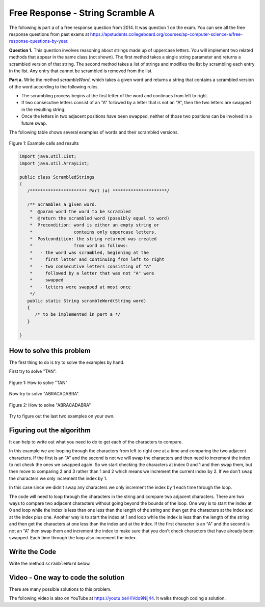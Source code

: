 .. qnum::
   :prefix: 4-12-
   :start: 1

Free Response - String Scramble A
-----------------------------------

.. index::
    single: string scramble
    single: free response

The following is part a of a free response question from 2014.  It was question 1 on the exam.  You can see all the free response questions from past exams at https://apstudents.collegeboard.org/courses/ap-computer-science-a/free-response-questions-by-year.

**Question 1.**  This question involves reasoning about strings made up of uppercase letters. You will implement two related methods that appear in the same class (not shown). The first method takes a single string parameter and returns a scrambled version of that string. The second method takes a list of strings and modifies the list by scrambling each entry in the list. Any entry that cannot be scrambled is removed from the list.

**Part a.**  Write the method *scrambleWord*, which takes a given word and returns a string that contains a scrambled version of the word according to the following rules.

* The scrambling process begins at the first letter of the word and continues from left to right.
* If two consecutive letters consist of an "A" followed by a letter that is not an "A", then the two letters are swapped in the resulting string.
* Once the letters in two adjacent positions have been swapped, neither of those two positions can be involved in a future swap.

The following table shows several examples of words and their scrambled versions.

.. figure:: Figures/scrambleA.png
    :width: 500px
    :align: center
    :figclass: align-center

    Figure 1: Example calls and results

.. code-block:: java

   import java.util.List;
   import java.util.ArrayList;

   public class ScrambledStrings
   {
      /********************** Part (a) *********************/

      /** Scrambles a given word.
       *  @param word the word to be scrambled
       *  @return the scrambled word (possibly equal to word)
       *  Precondition: word is either an empty string or
       *                contains only uppercase letters.
       *  Postcondition: the string returned was created
       *                from word as follows:
       *   - the word was scrambled, beginning at the
       *     first letter and continuing from left to right
       *   - two consecutive letters consisting of "A"
       *     followed by a letter that was not "A" were
       *     swapped
       *   - letters were swapped at most once
       */
      public static String scrambleWord(String word)
      {
         /* to be implemented in part a */
      }

   }

How to solve this problem
===========================

The first thing to do is try to solve the examples by hand.

First try to solve "TAN".

.. figure:: Figures/stringScrambleA-TAN.png
    :width: 300px
    :align: center
    :figclass: align-center

    Figure 1: How to solve "TAN"

Now try to solve "ABRACADABRA".

.. figure:: Figures/stringScrambleA-ABRACADABRA.png
    :width: 400px
    :align: center
    :figclass: align-center

    Figure 2: How to solve "ABRACADABRA"

Try to figure out the last two examples on your own.


Figuring out the algorithm
===========================

It can help to write out what you need to do to get each of the characters to compare.

.. activecode:: lcfrssa3
   :language: java
   :autograde: unittest

   The following shows what to do to solve the example with "ABRACADABRA".
   ~~~~
   public class TestABRACADABRA
   {
      public static void main(String[] args)
      {
         System.out.println("ABRACADABRA".substring(0,1)); // get the A
         System.out.println("ABRACADABRA".substring(1,2)); // get the B
         // compare the A and B and swap them which results in BARACADABRA
         System.out.println("ABRACADABRA".substring(2,3)); // get the R
         System.out.println("ABRACADABRA".substring(3,4)); // get the A
         // compare the R and A and do nothing
         System.out.println("ABRACADABRA".substring(3,4)); // get the A
         System.out.println("ABRACADABRA".substring(4,5)); // get the C
         // compare the A and C and swap them which results in BARCAADABRA
         System.out.println("ABRACADABRA".substring(5,6)); // get the A
         System.out.println("ABRACADABRA".substring(6,7)); // get the D
         // compare the A and D and swap them which results in BARCADAABRA
         System.out.println("ABRACADABRA".substring(7,8)); // get the A
         System.out.println("ABRACADABRA".substring(8,9)); // get the B
         // compare the A and B and swap them which results in BARCADABARA
         System.out.println("ABRACADABRA".substring(9,10)); // get the R
         System.out.println("ABRACADABRA".substring(10,11)); // get the A
         // compare R and A and do nothing
      }
   }
   ====
   import static org.junit.Assert.*;
    import org.junit.*;
    import java.io.*;

    public class RunestoneTests extends CodeTestHelper
    {
      @Test
      public void testMain() throws IOException
      {
        String output = getMethodOutput("main");
        String expect = "A\nB\nR\nA\nA\nC\nA\nD\nA\nB\nR\nA\n";
        boolean passed = getResults(expect, output, "Expected output from main");
        assertTrue(passed);
      }
    }


In this example we are looping through the characters from left to right one at a time and comparing the two adjacent characters.  If the first is an "A" and the second is not we will swap the characters and then need to increment the index to not check the ones we swapped again.  So we start checking the characters at index 0 and 1 and then swap them, but then move to comparing 2 and 3 rather than 1 and 2 which means we increment the current index by 2.  If we don't swap the characters we only increment the index by 1.


.. activecode:: lcfrssa4
   :language: java
   :autograde: unittest

   The following shows what to do to solve the example with "WHOA".
   ~~~~
   public class TestWHOA
   {
      public static void main(String[] args)
      {
         System.out.println("WHOA".substring(0,1)); // get the W
         System.out.println("WHOA".substring(1,2)); // get the H - compare the W and H and do nothing
         System.out.println("WHOA".substring(1,2)); // get the H
         System.out.println("WHOA".substring(2,3)); // get the O - compare the H and O and do nothing
         System.out.println("WHOA".substring(2,3)); // get the O
         System.out.println("WHOA".substring(3,4)); // get the A - compare the O and A and do nothing
      }
   }
   ====
   import static org.junit.Assert.*;
    import org.junit.*;
    import java.io.*;

    public class RunestoneTests extends CodeTestHelper
    {
      @Test
      public void testMain() throws IOException
      {
        String output = getMethodOutput("main");
        String expect = "W\nH\nH\nO\nO\nA\n";
        boolean passed = getResults(expect, output, "Expected output from main");
        assertTrue(passed);
      }
    }


In this case since we didn't swap any characters we only increment the index by 1 each time through the loop.

The code will need to loop through the characters in the string and compare two adjacent characters.  There are two ways to compare two adjacent characters without going beyond the bounds of the loop.  One way is to start the index at 0 and loop while the index is less than one less than the length of the string and then get the characters at the index and at the index plus one. Another way is to start the index at 1 and loop while the index is less than the length of the string and then get the characters at one less than the index and at the index.  If the first character is an "A" and the second is not an "A" then swap them and increment the index to make sure that you don't check characters that have already been swapped.  Each time through the loop also increment the index.

Write the Code
===================

Write the method ``scrambleWord`` below.

.. activecode:: lcfrssa5
   :language: java
   :autograde: unittest

   FRQ StringScramble A: Write the method scrambleWord.
   ~~~~
   import java.util.List;
   import java.util.ArrayList;

   public class ScrambledStrings
   {
      /********************** Part (a) *********************/

      /** Scrambles a given word.
       *  @param word the word to be scrambled
       *  @return the scrambled word (possibly equal to word)
       *  Precondition: word is either an empty string or contains
       *    only uppercase letters.
       *  Postcondition: the string returned was created from word
       *      as follows:
       *   - the word was scrambled, beginning at the first letter
       *      and continuing from left to right
       *   - two consecutive letters consisting of "A" followed by
       *        a letter that was not "A" were swapped
       *   - letters were swapped at most once
       */
      public static String scrambleWord(String word)
      {
         /* to be implemented in part a */
      }

      /********************** Test *********************/
      public static void main(String[] args)
      {
         System.out.println("\nTesting Part (a):\n");

         String[] words = {"TAN", "ABRACADABRA", "WHOA",
                           "AARDVARK", "EGGS", "A", ""};
         for (String word : words)
            System.out.println(word + " becomes " + scrambleWord(word));
      }
   }
   ====
   import static org.junit.Assert.*;
   import org.junit.*;
   import java.io.*;

   public class RunestoneTests extends CodeTestHelper
   {
      @Test
      public void testMain() throws IOException
      {
         String output = getMethodOutput("main");
         String expect = "Testing Part (a):\nTAN becomes TNA\nABRACADABRA becomes BARCADABARA\nWHOA becomes WHOA\nAARDVARK becomes ARADVRAK\nEGGS becomes EGGS\nA becomes A\n becomes \n";
         boolean passed = getResults(expect, output, "Expected output from main");
         assertTrue(passed);
      }

      @Test
      public void testIfLoop()
      {
         String code = getCode();
         boolean passed = code.contains("if") && (code.contains("for") || code.contains("while"));
         getResults("Expected loop and if",""+passed, "Checking for loop and if statement",passed);
         assertTrue(passed);
      }

      @Test
      public void testCodeContains()
      {
         String target = ".substring(";
         boolean passed = checkCodeContains("substring method", target);
         assertTrue(passed);
      }

      @Test
      public void testFunction1() {
         Object[] args = {"TAN"};
         String output = getMethodOutput("scrambleWord", args);
         String expect = "TNA";

         boolean passed = getResults(expect, output, "scrambleWord(\"TAN\")");
         assertTrue(passed);
      }

      @Test
      public void testFunction2() {
         Object[] args = {"WHOA"};
         String output = getMethodOutput("scrambleWord", args);
         String expect = "WHOA";

         boolean passed = getResults(expect, output, "scrambleWord(\"WHOA\")");
         assertTrue(passed);
      }

      @Test
      public void testFunction3() {
         Object[] args = {"AARDVARK"};
         String output = getMethodOutput("scrambleWord", args);
         String expect = "ARADVRAK";

         boolean passed = getResults(expect, output, "scrambleWord(\"AARDVARK\")");
         assertTrue(passed);
      }

      @Test
      public void testFunction4() {
         Object[] args = {"AMAZING"};
         String output = getMethodOutput("scrambleWord", args);
         String expect = "MAZAING";

         boolean passed = getResults(expect, output, "scrambleWord(\"AMAZING\")");
         assertTrue(passed);
      }

      @Test
      public void testFunction5() {
         Object[] args = {"ABRACADABRA"};
         String output = getMethodOutput("scrambleWord", args);
         String expect = "BARCADABARA";

         boolean passed = getResults(expect, output, "scrambleWord(\"ABRACADABRA\")");
         assertTrue(passed);
      }
   }




Video - One way to code the solution
=====================================

There are many possible solutions to this problem.

.. the video is 20141-a.mov

The following video is also on YouTube at https://youtu.be/HlVdo9Nij44.  It walks through coding a solution.

.. youtube:: HlVdo9Nij44
    :width: 800
    :align: center
